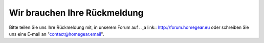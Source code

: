 Wir brauchen Ihre Rückmeldung
*****************************

Bitte teilen Sie uns Ihre Rückmeldung mit, in unserem Forum auf .._a link:: http://forum.homegear.eu
oder schreiben Sie uns eine E-mail an "contact@homegear.email".
